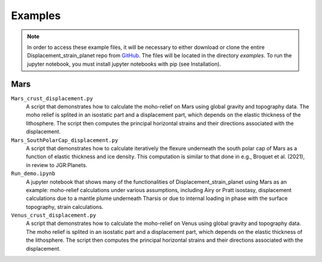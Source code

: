 Examples
========

.. note::
    In order to access these example files, it will be necessary to either download or clone the entire Displacement_strain_planet repo from `GitHub <https://github.com/AB-Ares/Displacement_strain_planet>`_. The files will be located in the directory `examples`. To run the jupyter notebook, you must install jupyter notebooks with pip (see Installation).

Mars
----

``Mars_crust_displacement.py``
    A script that demonstrates how to calculate the moho-relief on Mars using global gravity and topography data. The moho relief is splited in an isostatic part and a displacement part, which depends on the elastic thickness of the lithosphere. The script then computes the principal horizontal strains and their directions associated with the displacement.

``Mars_SouthPolarCap_displacement.py``
    A script that demonstrates how to calculate iteratively the flexure underneath the south polar cap of Mars as a function of elastic thickness and ice density. This computation is similar to that done in e.g., Broquet et al. (2021), in review to JGR:Planets.

``Run_demo.ipynb`` |ImageLink|_ 
    A jupyter notebook that shows many of the functionalities of Displacement_strain_planet using Mars as an example: moho-relief calculations under various assumptions, including Airy or Pratt isostasy, displacement calculations due to a mantle plume underneath Tharsis or due to internal loading in phase with the surface topography, strain calculations. 

``Venus_crust_displacement.py``
    A script that demonstrates how to calculate the moho-relief on Venus using global gravity and topography data. The moho relief is splited in an isostatic part and a displacement part, which depends on the elastic thickness of the lithosphere. The script then computes the principal horizontal strains and their directions associated with the displacement.

.. |ImageLink| image:: ../misc/link1.svg
               :width: 20
.. _ImageLink: notebooks/Run_demo.html

